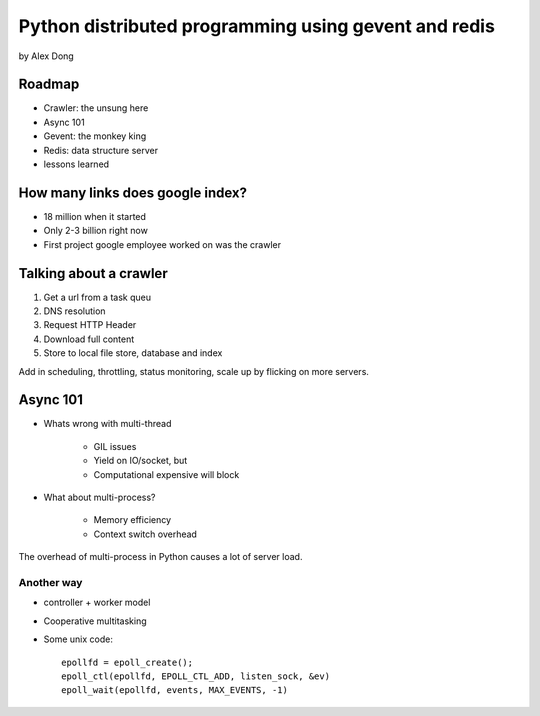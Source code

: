 =====================================================
Python distributed programming using gevent and redis
=====================================================

by Alex Dong

Roadmap
========

* Crawler: the unsung here
* Async 101
* Gevent: the monkey king
* Redis: data structure server
* lessons learned

How many links does google index?
=================================

* 18 million when it started
* Only 2-3 billion right now
* First project google employee worked on was the crawler

Talking about a crawler
=======================

1. Get a url from a task queu
2. DNS resolution
3. Request HTTP Header
4. Download full content
5. Store to local file store, database and index

Add in scheduling, throttling, status monitoring, scale up by flicking on more servers.

Async 101
=========

* Whats wrong with multi-thread
    
    * GIL issues
    * Yield on IO/socket, but
    * Computational expensive will block
    
* What about multi-process?

    * Memory efficiency
    * Context switch overhead

The overhead of multi-process in Python causes a lot of server load.

Another way
------------

* controller + worker model
* Cooperative multitasking
* Some unix code::

    epollfd = epoll_create();
    epoll_ctl(epollfd, EPOLL_CTL_ADD, listen_sock, &ev)
    epoll_wait(epollfd, events, MAX_EVENTS, -1)